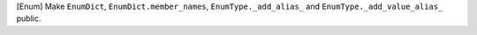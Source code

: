 [Enum] Make ``EnumDict``, ``EnumDict.member_names``,
``EnumType._add_alias_`` and ``EnumType._add_value_alias_`` public.
